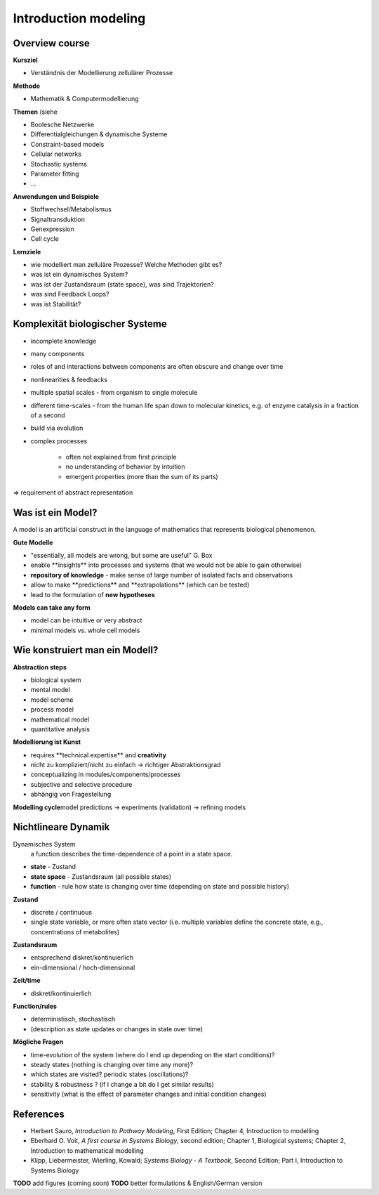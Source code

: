 Introduction modeling
=====================

Overview course
---------------

**Kursziel**

- Verständnis der Modellierung zellulärer Prozesse

**Methode**

- Mathematik & Computermodellierung

**Themen**
(siehe

- Boolesche Netzwerke
- Differentialgleichungen & dynamische Systeme
- Constraint-based models
- Cellular networks
- Stochastic systems
- Parameter fitting
- ...

**Anwendungen und Beispiele**

- Stoffwechsel/Metabolismus
- Signaltransduktion
- Genexpression
- Cell cycle

**Lernziele**

- wie modelliert man zelluläre Prozesse? Welche Methoden gibt es?
- was ist ein dynamisches System?
- was ist der Zustandsraum (state space), was sind Trajektorien?
- was sind Feedback Loops?
- was ist Stabilität?

Komplexität biologischer Systeme
--------------------------------

- incomplete knowledge
- many components
- roles of and interactions between components are often obscure and change over time
- nonlinearities & feedbacks
- multiple spatial scales ​- from organism to single molecule
- different time-scales ​- from the human life span down to molecular kinetics, e.g. of enzyme catalysis in a fraction of a second
- build via evolution
- complex processes

    - often not explained from first principle
    - no understanding of behavior by intuition
    - emergent properties (more than the sum of its parts)

⇒ requirement of abstract representation

Was ist ein Model?
------------------
A model is an artificial construct in the language of mathematics that represents biological phenomenon.

**Gute Modelle**

- "essentially, all models are wrong, but some are useful" G. Box
- enable ​**insights** into processes and systems ​(that we would not be able to gain otherwise)
- **repository of knowledge** - ​make sense of large number of isolated facts and observations
- allow to make ​**predictions** and ​**extrapolations** ​(which can be tested)
- lead to the ​formulation of **new hypotheses**

**Models can take any form**

- model can be intuitive or very abstract
- minimal models vs. whole cell models

Wie konstruiert man ein Modell?
-------------------------------
**Abstraction steps**

- biological system
- mental model
- model scheme
- process model
- mathematical model
- quantitative analysis

**Modellierung ist Kunst**

- requires ​**technical expertise** and **​creativity**
- nicht zu kompliziert/nicht zu einfach → richtiger Abstraktionsgrad
- conceptualizing in modules/components/processes
- subjective and selective procedure
- abhängig von Fragestellung

**Modelling cycle**
​model predictions → experiments (validation) → refining models

Nichtlineare Dynamik
--------------------
Dynamisches System
    a function describes the time-dependence of a point in a state space.

- **state** - Zustand
- **state space** - Zustandsraum (all possible states)
- **function** - rule how state is changing over time (depending on state and possible history)

**Zustand​**

- discrete / continuous
- single state variable, or more often state vector (i.e. multiple variables define the concrete state, e.g., concentrations of metabolites)

**Zustandsraum**

- entsprechend diskret/kontinuierlich
- ein-dimensional / hoch-dimensional

**Zeit/time**

- diskret/kontinuierlich

**Function/rules**

- deterministisch, stochastisch
- (description as state updates or changes in state over time)

**Mögliche Fragen**

- time-evolution of the system (where do I end up depending on the start conditions)?
- steady states (nothing is changing over time any more)?
- which states are visited? periodic states (oscillations)?
- stability & robustness ? (if I change a bit do I get similar results)
- sensitivity (what is the effect of parameter changes and initial condition changes)


References
-----------------------
- Herbert Sauro, *Introduction to Pathway Modeling*, First Edition; Chapter 4, Introduction to modelling
- Eberhard O. Voit, *A first course in Systems Biology*, second edition; Chapter 1, Biological systems; Chapter 2, Introduction to mathematical modelling
- Klipp, Liebermeister, Wierling, Kowald; *Systems Biology - A Textbook*, Second Edition; Part I, Introduction to Systems Biology


**TODO** add figures (coming soon)
**TODO** better formulations & English/German version